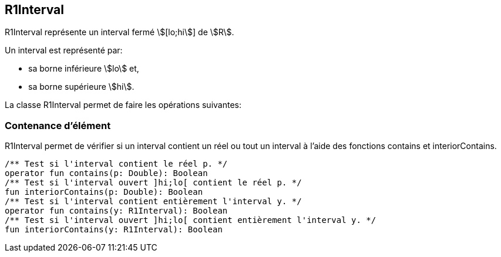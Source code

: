 == R1Interval

R1Interval représente un interval fermé stem:[[lo;hi]] de stem:[R].

Un interval est représenté par:

 - sa borne inférieure stem:[lo] et,
 - sa borne supérieure stem:[hi].

La classe R1Interval permet de faire les opérations suivantes:

=== Contenance d'élément

R1Interval permet de vérifier si un interval contient un réel ou tout un interval à l'aide des
fonctions contains et interiorContains.

[source, kotlin]
/** Test si l'interval contient le réel p. */
operator fun contains(p: Double): Boolean
/** Test si l'interval ouvert ]hi;lo[ contient le réel p. */
fun interiorContains(p: Double): Boolean
/** Test si l'interval contient entièrement l'interval y. */
operator fun contains(y: R1Interval): Boolean
/** Test si l'interval ouvert ]hi;lo[ contient entièrement l'interval y. */
fun interiorContains(y: R1Interval): Boolean
